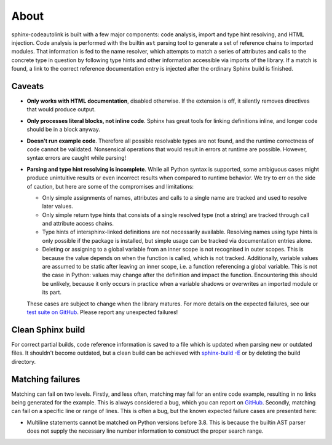 .. _about:

About
=====
sphinx-codeautolink is built with a few major components: code analysis,
import and type hint resolving, and HTML injection.
Code analysis is performed with the builtin ``ast`` parsing tool to generate
a set of reference chains to imported modules.
That information is fed to the name resolver, which attempts to match a series
of attributes and calls to the concrete type in question by following
type hints and other information accessible via imports of the library.
If a match is found, a link to the correct reference documentation entry
is injected after the ordinary Sphinx build is finished.

Caveats
-------
- **Only works with HTML documentation**, disabled otherwise. If the extension
  is off, it silently removes directives that would produce output.
- **Only processes literal blocks, not inline code**. Sphinx has great tools
  for linking definitions inline, and longer code should be in a block anyway.
- **Doesn't run example code**. Therefore all possible resolvable types are not
  found, and the runtime correctness of code cannot be validated.
  Nonsensical operations that would result in errors at runtime are possible.
  However, syntax errors are caught while parsing!
- **Parsing and type hint resolving is incomplete**. While all Python syntax is
  supported, some ambiguous cases might produce unintuitive results or even
  incorrect results when compared to runtime behavior. We try to err on the
  side of caution, but here are some of the compromises and limitations:

  - Only simple assignments of names, attributes and calls to a single name
    are tracked and used to resolve later values.
  - Only simple return type hints that consists of a single resolved type
    (not a string) are tracked through call and attribute access chains.
  - Type hints of intersphinx-linked definitions are not necessarily available.
    Resolving names using type hints is only possible if the package is
    installed, but simple usage can be tracked via documentation entries alone.
  - Deleting or assigning to a global variable from an inner scope is
    not recognised in outer scopes. This is because the value depends on when
    the function is called, which is not tracked. Additionally, variable values
    are assumed to be static after leaving an inner scope, i.e. a function
    referencing a global variable. This is not the case in Python: values may
    change after the definition and impact the function.
    Encountering this should be unlikely, because it only occurs in practice
    when a variable shadows or overwrites an imported module or its part.

  These cases are subject to change when the library matures. For more details
  on the expected failures, see our `test suite on GitHub <https://github.com
  /felix-hilden/sphinx-codeautolink>`_. Please report any unexpected failures!

Clean Sphinx build
------------------
For correct partial builds, code reference information is saved to a file
which is updated when parsing new or outdated files.
It shouldn't become outdated, but a clean build can be achieved with
`sphinx-build -E <https://www.sphinx-doc.org/en/master/man/sphinx-build.html
#cmdoption-sphinx-build-E>`_ or by deleting the build directory.

Matching failures
-----------------
Matching can fail on two levels.
Firstly, and less often, matching may fail for an entire code example,
resulting in no links being generated for the example.
This is always considered a bug, which you can report on `GitHub
<https://github.com/felix-hilden/sphinx-codeautolink/issues>`_.
Secondly, matching can fail on a specific line or range of lines.
This is often a bug, but the known expected failure cases are presented here:

- Multiline statements cannot be matched on Python versions before 3.8.
  This is because the builtin AST parser does not supply the necessary line
  number information to construct the proper search range.
